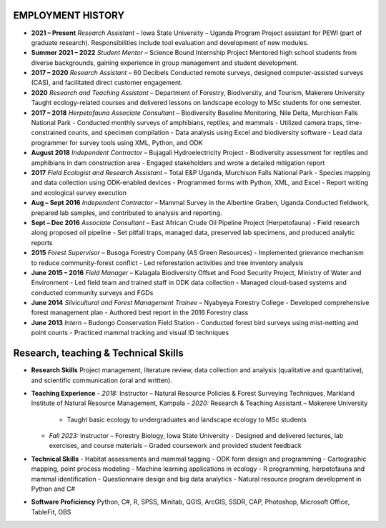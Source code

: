 EMPLOYMENT HISTORY
==================

- **2021 – Present**
  *Research Assistant* – Iowa State University – Uganda Program
  Project assistant for PEWI (part of graduate research). Responsibilities include tool evaluation and development of new modules.

- **Summer 2021 – 2022**
  *Student Mentor* – Science Bound Internship Project
  Mentored high school students from diverse backgrounds, gaining experience in group management and student development.

- **2017 – 2020**
  *Research Assistant* – 60 Decibels
  Conducted remote surveys, designed computer-assisted surveys (CAS), and facilitated direct customer engagement.

- **2020**
  *Research and Teaching Assistant* – Department of Forestry, Biodiversity, and Tourism, Makerere University
  Taught ecology-related courses and delivered lessons on landscape ecology to MSc students for one semester.

- **2017 – 2018**
  *Herpetofauna Associate Consultant* – Biodiversity Baseline Monitoring, Nile Delta, Murchison Falls National Park
  - Conducted monthly surveys of amphibians, reptiles, and mammals
  - Utilized camera traps, time-constrained counts, and specimen compilation
  - Data analysis using Excel and biodiversity software
  - Lead data programmer for survey tools using XML, Python, and ODK

- **August 2018**
  *Independent Contractor* – Bujagali Hydroelectricity Project
  - Biodiversity assessment for reptiles and amphibians in dam construction area
  - Engaged stakeholders and wrote a detailed mitigation report

- **2017**
  *Field Ecologist and Research Assistant* – Total E&P Uganda, Murchison Falls National Park
  - Species mapping and data collection using ODK-enabled devices
  - Programmed forms with Python, XML, and Excel
  - Report writing and ecological survey execution

- **Aug – Sept 2016**
  *Independent Contractor* – Mammal Survey in the Albertine Graben, Uganda
  Conducted fieldwork, prepared lab samples, and contributed to analysis and reporting.

- **Sept – Dec 2016**
  *Associate Consultant* – East African Crude Oil Pipeline Project (Herpetofauna)
  - Field research along proposed oil pipeline
  - Set pitfall traps, managed data, preserved lab specimens, and produced analytic reports

- **2015**
  *Forest Supervisor* – Busoga Forestry Company (AS Green Resources)
  - Implemented grievance mechanism to reduce community-forest conflict
  - Led reforestation activities and tree inventory analysis

- **June 2015 – 2016**
  *Field Manager* – Kalagala Biodiversity Offset and Food Security Project, Ministry of Water and Environment
  - Led field team and trained staff in ODK data collection
  - Managed cloud-based systems and conducted community surveys and FGDs

- **June 2014**
  *Silvicultural and Forest Management Trainee* – Nyabyeya Forestry College
  - Developed comprehensive forest management plan
  - Authored best report in the 2016 Forestry class

- **June 2013**
  *Intern* – Budongo Conservation Field Station
  - Conducted forest bird surveys using mist-netting and point counts
  - Practiced mammal tracking and visual ID techniques

Research, teaching & Technical  Skills
=========================================

- **Research Skills**
  Project management, literature review, data collection and analysis (qualitative and quantitative), and scientific communication (oral and written).

- **Teaching Experience**
  - *2018:* Instructor – Natural Resource Policies & Forest Surveying Techniques, Markland Institute of Natural Resource Management, Kampala
  - *2020:* Research & Teaching Assistant – Makerere University
    - Taught basic ecology to undergraduates and landscape ecology to MSc students
  - *Fall 2023:* Instructor – Forestry Biology, Iowa State University
    - Designed and delivered lectures, lab exercises, and course materials
    - Graded coursework and provided student feedback

- **Technical Skills**
  - Habitat assessments and mammal tagging
  - ODK form design and programming
  - Cartographic mapping, point process modeling
  - Machine learning applications in ecology
  - R programming, herpetofauna and mammal identification
  - Questionnaire design and big data analytics
  - Natural resource program development in Python and C#

- **Software Proficiency**
  Python, C#, R, SPSS, Minitab, QGIS, ArcGIS, SSDR, CAP, Photoshop, Microsoft Office, TableFit, OBS
